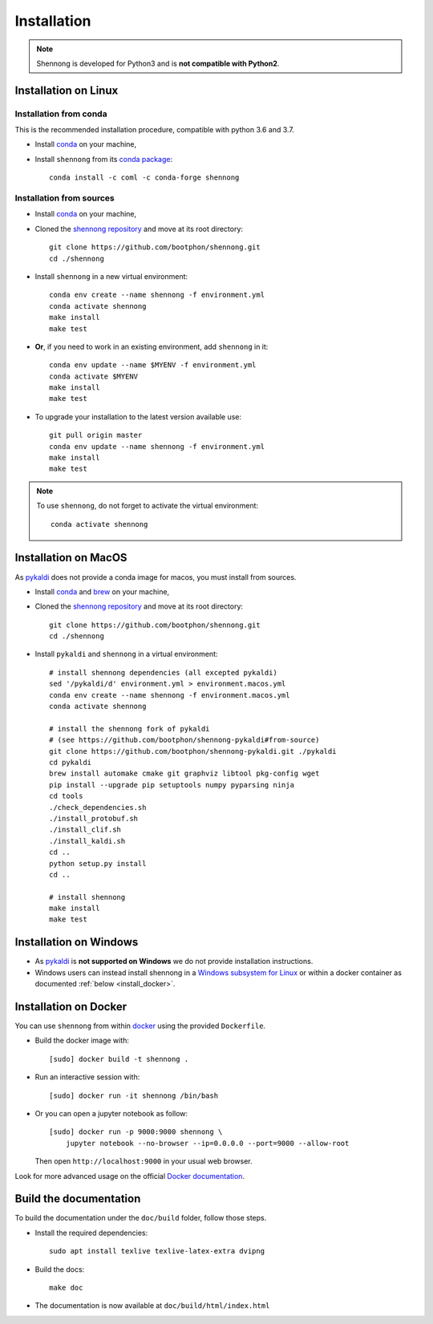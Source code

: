 .. _installation:


Installation
============

.. note::

   Shennong is developed for Python3 and is **not compatible with
   Python2**.


Installation on Linux
---------------------


Installation from conda
~~~~~~~~~~~~~~~~~~~~~~~

This is the recommended installation procedure, compatible with python
3.6 and 3.7.

* Install `conda <https://conda.io/miniconda.html>`_ on your machine,

* Install ``shennong`` from its `conda package
  <https://anaconda.org/coml/shennong>`_::

    conda install -c coml -c conda-forge shennong


Installation from sources
~~~~~~~~~~~~~~~~~~~~~~~~~

* Install `conda <https://conda.io/miniconda.html>`_ on your machine,

* Cloned the `shennong repository
  <https://github.com/bootphon/shennong>`_ and move at its root
  directory::

     git clone https://github.com/bootphon/shennong.git
     cd ./shennong

* Install ``shennong`` in a new virtual environment::

    conda env create --name shennong -f environment.yml
    conda activate shennong
    make install
    make test

* **Or**, if you need to work in an existing environment, add
  ``shennong`` in it::

    conda env update --name $MYENV -f environment.yml
    conda activate $MYENV
    make install
    make test

* To upgrade your installation to the latest version available use::

    git pull origin master
    conda env update --name shennong -f environment.yml
    make install
    make test

.. note::

   To use ``shennong``, do not forget to activate the virtual environment::

     conda activate shennong


Installation on MacOS
---------------------

As `pykaldi <https://github.com/bootphon/shennong-pykaldi>`_ does not provide a
conda image for macos, you must install from sources.

* Install `conda <https://conda.io/miniconda.html>`_ and `brew
  <https://brew.sh/>`_ on your machine,

* Cloned the `shennong repository
  <https://github.com/bootphon/shennong>`_ and move at its root
  directory::

     git clone https://github.com/bootphon/shennong.git
     cd ./shennong

* Install ``pykaldi`` and ``shennong`` in a virtual environment::

    # install shennong dependencies (all excepted pykaldi)
    sed '/pykaldi/d' environment.yml > environment.macos.yml
    conda env create --name shennong -f environment.macos.yml
    conda activate shennong

    # install the shennong fork of pykaldi
    # (see https://github.com/bootphon/shennong-pykaldi#from-source)
    git clone https://github.com/bootphon/shennong-pykaldi.git ./pykaldi
    cd pykaldi
    brew install automake cmake git graphviz libtool pkg-config wget
    pip install --upgrade pip setuptools numpy pyparsing ninja
    cd tools
    ./check_dependencies.sh
    ./install_protobuf.sh
    ./install_clif.sh
    ./install_kaldi.sh
    cd ..
    python setup.py install
    cd ..

    # install shennong
    make install
    make test


Installation on Windows
-----------------------

* As `pykaldi <https://github.com/bootphon/shennong-pykaldi>`_ is **not
  supported on Windows** we do not provide installation instructions.

* Windows users can instead install shennong in a `Windows subsystem
  for Linux <https://docs.microsoft.com/en-us/windows/wsl/about>`_ or
  within a docker container as documented :ref:`below
  <install_docker>`.


.. _install_docker:

Installation on Docker
----------------------

You can use ``shennong`` from within `docker
<https://docs.docker.com>`_ using the provided ``Dockerfile``.

* Build the docker image with::

    [sudo] docker build -t shennong .

* Run an interactive session with::

    [sudo] docker run -it shennong /bin/bash

* Or you can open a jupyter notebook as follow::

    [sudo] docker run -p 9000:9000 shennong \
        jupyter notebook --no-browser --ip=0.0.0.0 --port=9000 --allow-root

  Then open ``http://localhost:9000`` in your usual web browser.

Look for more advanced usage on the official `Docker documentation
<https://docs.docker.com>`_.


Build the documentation
-----------------------

To build the documentation under the ``doc/build`` folder, follow
those steps.

* Install the required dependencies::

        sudo apt install texlive texlive-latex-extra dvipng

* Build the docs::

        make doc

* The documentation is now available at ``doc/build/html/index.html``
